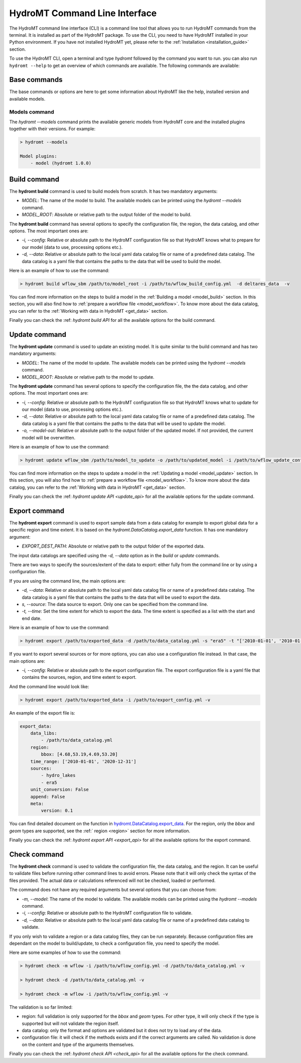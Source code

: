 .. _hydromt_cli:

HydroMT Command Line Interface
==============================

The HydroMT command line interface (CLI) is a command line tool that allows you to run
HydroMT commands from the terminal. It is installed as part of the HydroMT package. To
use the CLI, you need to have HydroMT installed in your Python environment. If you have
not installed HydroMT yet, please refer to the
:ref:`Installation <installation_guide>` section.

To use the HydroMT CLI, open a terminal and type `hydromt` followed by the command you
want to run. you can also run ``hydromt --help`` to get an overview of which commands
are available.  The following commands are available:

Base commands
-------------
The base commands or options are here to get some information about HydroMT like the
help, installed version and available models.

Models command
^^^^^^^^^^^^^^
The `hydromt \-\-models` command prints the available generic models from HydroMT core and
the installed plugins together with their versions. For example:

.. code-block:: console

    > hydromt --models

    Model plugins:
        - model (hydromt 1.0.0)

Build command
-------------
The **hydromt build** command is used to build models from scratch. It has two mandatory
arguments:

- `MODEL`: The name of the model to build. The available models can be printed using the `hydromt \-\-models` command.
- `MODEL_ROOT`: Absolute or relative path to the output folder of the model to build.

The **hydromt build** command has several options to specify the configuration file, the
region, the data catalog, and other options. The most important ones are:

- `-i, \-\-config`: Relative or absolute path to the HydroMT configuration file so that HydroMT knows what to prepare for our model (data to use, processing options etc.).
- `-d, \-\-data`: Relative or absolute path to the local yaml data catalog file or name of a predefined data catalog. The data catalog is a yaml file that contains the paths to the data that will be used to build the model.

Here is an example of how to use the command:

.. code-block:: console

    > hydromt build wflow_sbm /path/to/model_root -i /path/to/wflow_build_config.yml  -d deltares_data  -v

You can find more information on the steps to build a model in the :ref:`Building a model <model_build>` section.
In this section, you will also find how to :ref:`prepare a workflow file <model_workflow>`. To know more about the data catalog, you can refer to the
:ref:`Working with data in HydroMT <get_data>` section.

Finally you can check the :ref: `hydromt build API` for all the available options for the build command.

Update command
--------------
The **hydromt update** command is used to update an existing model. It is quite similar to the
build command and has two mandatory arguments:

- `MODEL`: The name of the model to update. The available models can be printed using the `hydromt \-\-models` command.
- `MODEL_ROOT`: Absolute or relative path to the model to update.

The **hydromt update** command has several options to specify the configuration file, the
the data catalog, and other options. The most important ones are:

- `-i, \-\-config`: Relative or absolute path to the HydroMT configuration file so that HydroMT knows what to update for our model (data to use, processing options etc.).
- `-d, \-\-data`: Relative or absolute path to the local yaml data catalog file or name of a predefined data catalog. The data catalog is a yaml file that contains the paths to the data that will be used to update the model.
- `-o, \-\-model-out`: Relative or absolute path to the output folder of the updated model. If not provided, the current model will be overwritten.

Here is an example of how to use the command:

.. code-block:: console

    > hydromt update wflow_sbm /path/to/model_to_update -o /path/to/updated_model -i /path/to/wflow_update_config.yml -d /path/to/data_catalog.yml -v

You can find more information on the steps to update a model in the :ref:`Updating a model <model_update>` section.
In this section, you will also find how to :ref:`prepare a workflow file <model_workflow>`. To know more about the data catalog,
you can refer to the :ref:`Working with data in HydroMT <get_data>` section.

Finally you can check the :ref: `hydromt update API <update_api>` for all the available options for the update command.

Export command
--------------
The **hydromt export** command is used to export sample data from a data catalog for
example to export global data for a specific region and time extent. It is based
on the `hydromt.DataCatalog.export_data` function.
It has one mandatory argument:

- `EXPORT_DEST_PATH`: Absolute or relative path to the output folder of the exported data.

The input data catalogs are specified using the `-d, \-\-data` option as in the `build` or `update` commands.

There are two ways to specify the sources/extent of the data to export: either fully from the command line or by using a configuration file.

If you are using the command line, the main options are:

- `-d, \-\-data`: Relative or absolute path to the local yaml data catalog file or name of a predefined data catalog. The data catalog is a yaml file that contains the paths to the data that will be used to export the data.
- `s, --source`: The data source to export. Only one can be specified from the command line.
- `-t, \-\-time`: Set the time extent for which to export the data. The time extent is specified as a list with the start and end date.

Here is an example of how to use the command:

.. code-block:: console

    > hydromt export /path/to/exported_data -d /path/to/data_catalog.yml -s "era5" -t "['2010-01-01', '2010-01-31']" -v

If you want to export several sources or for more options, you can also use a configuration file instead.
In that case, the main options are:

- `-i, \-\-config`: Relative or absolute path to the export configuration file. The export configuration file is a yaml file that contains the sources, region, and time extent to export.

And the command line would look like:

.. code-block:: console

    > hydromt export /path/to/exported_data -i /path/to/export_config.yml -v

An example of the export file is:

.. code-block:: yaml

    export_data:
        data_libs:
            - /path/to/data_catalog.yml
        region:
            bbox: [4.68,53.19,4.69,53.20]
        time_range: ['2010-01-01', '2020-12-31']
        sources:
            - hydro_lakes
            - era5
        unit_conversion: False
        append: False
        meta:
            version: 0.1

You can find detailed document on the function in `hydromt.DataCatalog.export_data <../_generated/hydromt.data_catalog.DataCatalog.export_data.rst>`_.
For the region, only the `bbox` and `geom` types are supported, see the :ref:` region <region>` section for more information.

Finally you can check the :ref: `hydromt export API <export_api>` for all the available options for the export command.

Check command
-------------
The **hydromt check** command is used to validate the configuration file, the data catalog, and the region.
It can be useful to validate files before running other command lines to avoid errors. Please note that it
will only check the syntax of the files provided. The actual data or calculations referenced will not be checked,
loaded or performed.

The command does not have any required arguments but several options that you can choose from:

- `-m, \-\-model`: The name of the model to validate. The available models can be printed using the `hydromt \-\-models` command.
- `-i, \-\-config`: Relative or absolute path to the HydroMT configuration file to validate.
- `-d, \-\-data`: Relative or absolute path to the local yaml data catalog file or name of a predefined data catalog to validate.

If you only wish to validate a region or a data catalog files, they can be run separately.
Because configuration files are dependant on the model to build/update, to check a configuration file, you need to specify the model.

Here are some examples of how to use the command:

.. code-block:: console

    > hydromt check -m wflow -i /path/to/wflow_config.yml -d /path/to/data_catalog.yml -v

    > hydromt check -d /path/to/data_catalog.yml -v

    > hydromt check -m wflow -i /path/to/wflow_config.yml -v

The validation is so far limited:

- region: full validation is only supported for the `bbox` and `geom` types. For other type, it will only check if the type is supported but will not validate the region itself.
- data catalog: only the format and options are validated but it does not try to load any of the data.
- configuration file: it will check if the methods exists and if the correct arguments are called. No validation is done on the content and type of the arguments themselves.

Finally you can check the :ref: `hydromt check API <check_api>` for all the available options for the check command.
